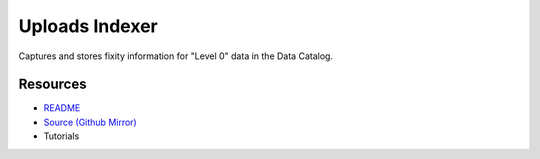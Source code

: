 ===============
Uploads Indexer
===============

Captures and stores fixity information for "Level 0" data in the Data Catalog.

Resources
---------

- `README <https://sd2e.github.io/uploads-indexer/>`_
- `Source (Github Mirror) <https://github.com/SD2E/uploads-indexer.git>`_
- Tutorials
